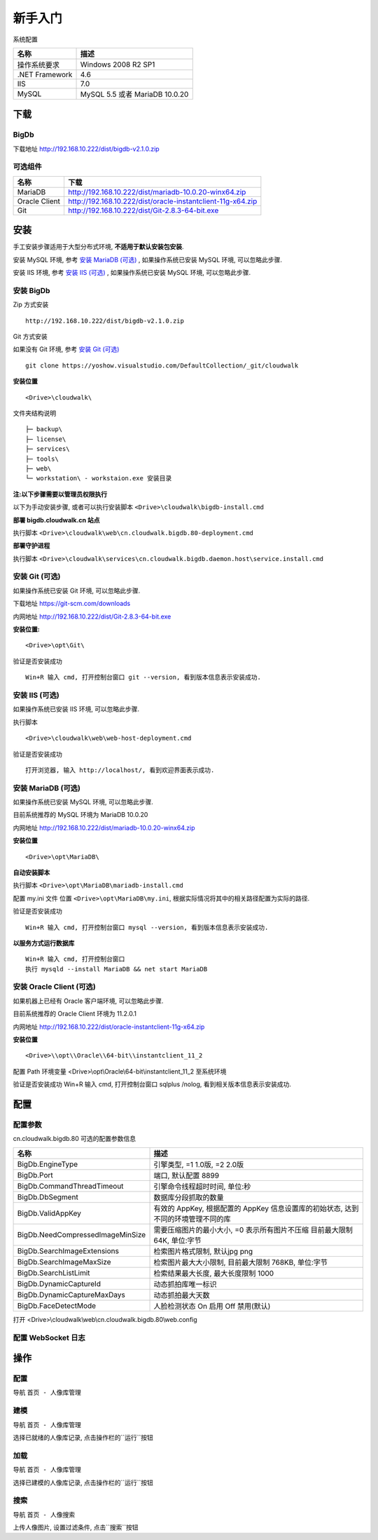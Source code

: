 ﻿新手入门
===============

系统配置

================================  ================================  
名称                              描述           
================================  ================================   
操作系统要求       				  Windows 2008 R2 SP1  
.NET Framework                    4.6
IIS                               7.0
MySQL                             MySQL 5.5 或者 MariaDB 10.0.20
================================  ================================  
 
下载
----------------

BigDb 
^^^^^^^^^^^^^^^^^^^^^^^^^^^^^^

下载地址 http://192.168.10.222/dist/bigdb-v2.1.0.zip

可选组件
^^^^^^^^^^^^^^^^^^^^^^^^^^^^^^

================================  ================================  
名称                              下载           
================================  ================================  
MariaDB                           http://192.168.10.222/dist/mariadb-10.0.20-winx64.zip
Oracle Client                     http://192.168.10.222/dist/oracle-instantclient-11g-x64.zip
Git                               http://192.168.10.222/dist/Git-2.8.3-64-bit.exe
================================  ================================

安装
-------------
手工安装步骤适用于大型分布式环境, **不适用于默认安装包安装**.

安装 MySQL 环境, 参考 `安装 MariaDB (可选)`_ , 如果操作系统已安装 MySQL 环境, 可以忽略此步骤.

安装 IIS 环境, 参考 `安装 IIS (可选)`_ , 如果操作系统已安装 MySQL 环境, 可以忽略此步骤.

安装 BigDb
^^^^^^^^^^^^^^^^^^^^^^^^^^^^^^

Zip 方式安装 
::

	http://192.168.10.222/dist/bigdb-v2.1.0.zip

Git 方式安装

如果没有 Git 环境, 参考 `安装 Git (可选)`_
::

	git clone https://yoshow.visualstudio.com/DefaultCollection/_git/cloudwalk

**安装位置**
::

	<Drive>\cloudwalk\

文件夹结构说明

:: 

	├─ backup\ 
	├─ license\ 
	├─ services\ 
	├─ tools\ 
	├─ web\ 
	└─ workstation\ - workstaion.exe 安装目录 

**注:以下步骤需要以管理员权限执行**

以下为手动安装步骤, 或者可以执行安装脚本 ``<Drive>\cloudwalk\bigdb-install.cmd``

**部署 bigdb.cloudwalk.cn 站点**

执行脚本 ``<Drive>\cloudwalk\web\cn.cloudwalk.bigdb.80-deployment.cmd``

**部署守护进程**

执行脚本 ``<Drive>\cloudwalk\services\cn.cloudwalk.bigdb.daemon.host\service.install.cmd``

安装 Git (可选)
^^^^^^^^^^^^^^^^^^^^^^^^^^^^^^
如果操作系统已安装 Git 环境, 可以忽略此步骤.

下载地址 https://git-scm.com/downloads

内网地址 http://192.168.10.222/dist/Git-2.8.3-64-bit.exe

**安装位置:**
::

	<Drive>\opt\Git\

验证是否安装成功  
::

	Win+R 输入 cmd, 打开控制台窗口 git --version, 看到版本信息表示安装成功.

安装 IIS (可选)
^^^^^^^^^^^^^^^^^^^^^^^^^^^^^^
如果操作系统已安装 IIS 环境, 可以忽略此步骤.

执行脚本 
::

	<Drive>\cloudwalk\web\web-host-deployment.cmd

验证是否安装成功
::

	打开浏览器, 输入 http://localhost/, 看到欢迎界面表示成功.

安装 MariaDB (可选)
^^^^^^^^^^^^^^^^^^^^^^^^^^^^^^
如果操作系统已安装 MySQL 环境, 可以忽略此步骤.

目前系统推荐的 MySQL 环境为 MariaDB 10.0.20

内网地址 http://192.168.10.222/dist/mariadb-10.0.20-winx64.zip

**安装位置**
::

	<Drive>\opt\MariaDB\

**自动安装脚本**

执行脚本 ``<Drive>\opt\MariaDB\mariadb-install.cmd``

配置 my.ini 文件 位置 ``<Drive>\opt\MariaDB\my.ini``, 
根据实际情况将其中的相关路径配置为实际的路径.

验证是否安装成功
::

	Win+R 输入 cmd, 打开控制台窗口 mysql --version, 看到版本信息表示安装成功.

**以服务方式运行数据库**
::

	Win+R 输入 cmd, 打开控制台窗口
	执行 mysqld --install MariaDB && net start MariaDB
	
安装 Oracle Client (可选)
^^^^^^^^^^^^^^^^^^^^^^^^^^^^^^
如果机器上已经有 Oracle 客户端环境, 可以忽略此步骤.

目前系统推荐的 Oracle Client 环境为 11.2.0.1

内网地址 http://192.168.10.222/dist/oracle-instantclient-11g-x64.zip

**安装位置**
::

  <Drive>\\opt\\Oracle\\64-bit\\instantclient_11_2

配置 Path 环境变量
<Drive>\\opt\\Oracle\\64-bit\\instantclient_11_2 至系统环境

验证是否安装成功
Win+R 输入 cmd, 打开控制台窗口 sqlplus /nolog, 看到相关版本信息表示安装成功.

配置
----------------


配置参数
^^^^^^^^^^^^^^^^^^^^^^^^^^^^^^
cn.cloudwalk.bigdb.80 可选的配置参数信息

================================  ================================  
名称                              描述           
================================  ================================
BigDb.EngineType                  引擎类型, =1 1.0版, =2 2.0版
BigDb.Port                        端口, 默认配置 8899
BigDb.CommandThreadTimeout        引擎命令线程超时时间, 单位:秒
BigDb.DbSegment                   数据库分段抓取的数量
BigDb.ValidAppKey                 有效的 AppKey, 根据配置的 AppKey 信息设置库的初始状态, 达到不同的环境管理不同的库
BigDb.NeedCompressedImageMinSize  需要压缩图片的最小大小, =0 表示所有图片不压缩 目前最大限制 64K, 单位:字节
BigDb.SearchImageExtensions       检索图片格式限制, 默认jpg png
BigDb.SearchImageMaxSize          检索图片最大大小限制, 目前最大限制 768KB, 单位:字节
BigDb.SearchListLimit             检索结果最大长度, 最大长度限制 1000
BigDb.DynamicCaptureId            动态抓拍库唯一标识
BigDb.DynamicCaptureMaxDays       动态抓拍最大天数
BigDb.FaceDetectMode              人脸检测状态 On 启用 Off 禁用(默认)
================================  ================================  

打开 <Drive>\\cloudwalk\\web\\cn.cloudwalk.bigdb.80\\web.config

.. code-block:: html
   :emphasize-lines: 4
   
	<configuration>
	  <kernel>
		<!-- 大库检索引擎 类型 -->
		<key name="BigDb.EngineType" value="2" />
		<!-- 大库检索引擎 临时图片保留时间 -->
		<key name="BigDb.TempImageRetentionTime" value="86400" />
		<!-- 大库检索引擎 端口 -->
		<key name="BigDb.Port" value="10090" />
		<!-- 大库检索引擎 引擎命令线程超时时间, 单位:秒 -->
		<key name="BigDb.CommandThreadTimeout" value="300" />
		<!-- 大库检索引擎 数据库分段抓取的数量 -->
		<key name="BigDb.DbSegment" value="100" />
		<!-- 大库检索引擎 需要压缩图片的最小大小, =0 表示所有图片不压缩 目前最大限制 64K, 单位:字节 -->
		<key name="BigDb.NeedCompressedImageMinSize" value="0" />
		<!-- 大库检索引擎 检索图片格式限制 -->
		<key name="BigDb.SearchImageExtensions" value=".jpg,.png" />
		<!-- 大库检索引擎 检索图片最大大小限制, 目前最大限制 64K, 单位:字节 64K=65535 256K=262144 768KB=786432 -->
		<key name="BigDb.SearchImageMaxSize" value="786432" />
		<!-- 大库检索引擎 检索结果最大长度, 最大长度限制 1000 -->
		<key name="BigDb.SearchListLimit" value="1000" />
		<!-- 大库检索引擎 动态抓拍库唯一标识 -->
		<key name="BigDb.DynamicCaptureId" value="1238" />
		<!-- 大库检索引擎 动态抓拍最大天数 -->
		<key name="BigDb.DynamicCaptureMaxDays" value="365" />
		<!-- 大库检索引擎 人脸检测状态 On 启用 Off 禁用(默认) -->
		<key name="BigDb.FaceDetectMode" value="On" />
	  </kernel>
	</configuration>

配置 WebSocket 日志
^^^^^^^^^^^^^^^^^^^^^^^^^^^^^^

.. code-block:: html
   :emphasize-lines: 5,11,15-28,45,53
   
	<configuration>
	  <logging>
		<logger name="cloudwalk-log" additivity="true" >
		  <level value="ALL"/>
		  <appender-ref ref="WebSocketAppender" />
		  <appender-ref ref="RollingFileAppender" />
		</logger>
		<root>
		  <!-- [Levels: ALL < TRACE < DEBUG < INFO < WARN < ERROR < FATAL < OFF] -->
		  <level value="INFO" />
		  <appender-ref ref="WebSocketAppender" />
		  <appender-ref ref="RollingFileAppender" />
		</root>
		<!-- 定义日志输出到 WebSocket -->
		<appender name="WebSocketAppender" type="Cloudwalk.BigDb.Logging.Appender.WebSocketAppender,Cloudwalk.BigDb.Compatibility">
		  <accountName value="services"/>
		  <socketUri value="ws://localhost:10089/"/>
		  <layout type="X3Platform.Logging.Layout.PatternLayout">
			<conversionPattern value="%message"/>
		  </layout>
		  <filter type="X3Platform.Logging.Filter.LoggerMatchFilter">
			<param name="LoggerToMatch" value="Cloudwalk.BigDb" />
		  </filter>
		  <filter type="X3Platform.Logging.Filter.LoggerMatchFilter">
			<param name="LoggerToMatch" value="RecogEngine.SearchEnginImpl" />
		  </filter>
		  <filter type="X3Platform.Logging.Filter.DenyAllFilter" />
		</appender>
		<!-- 定义日志输出到 本地文件  -->
		<appender name="RollingFileAppender" type="X3Platform.Logging.Appender.RollingFileAppender">
		  <!--定义文件存放位置-->
		  <file value="log" />
		  <appendToFile value="true" />
		  <encoding value="utf-8" />
		  <maximumFileSize value="2MB" />
		  <maxSizeRollBackups value="100" />
		  <staticLogFileName value="false" />
		  <datePattern value="\\yyyy\\MM\\dd&quot;.txt&quot;" />
		  <rollingStyle value="Composite" />
		  <layout type="X3Platform.Logging.Layout.PatternLayout">
			<conversionPattern value="%5level %date{yyyy-MM-dd HH:mm:ss.fff} thread: [%thread] source: [%logger] description: %message%n" />
		  </layout>
		</appender>
	  </logging>
	  <superSocket logFactory="WebSocketLogFactory" disablePerformanceDataCollector="true" >
		<servers>
		  <server name="WebSocketServer"
				  serverTypeName="WebSocketServer"
				  maxConnectionNumber="1000"
				  maxRequestLength="4096"
				  sendTimeOut="300000">
			<listeners>
			  <add ip="Any" port="10089" />
			</listeners>
		  </server>
		</servers>
		<serverTypes>
		  <add name="WebSocketServer"
			   type="SuperSocket.WebSocket.WebSocketServer,SuperSocket.WebSocket" />
		</serverTypes>
		<logFactories>
		  <add name="WebSocketLogFactory"
			   type="Cloudwalk.BigDb.WebSockets.Logging.WebSocketLogFactory, Cloudwalk.BigDb.WebSockets" />
		</logFactories>
	  </superSocket>
	</configuration>

操作
----------------

配置
^^^^^^^^^^^^^^^^^^^^^^^^^^^^^^
导航 ``首页 - 人像库管理``

建模
^^^^^^^^^^^^^^^^^^^^^^^^^^^^^^
导航 ``首页 - 人像库管理``

选择已就绪的人像库记录, 点击操作栏的``运行``按钮

加载
^^^^^^^^^^^^^^^^^^^^^^^^^^^^^^
导航 ``首页 - 人像库管理``

选择已建模的人像库记录, 点击操作栏的``运行``按钮

搜索
^^^^^^^^^^^^^^^^^^^^^^^^^^^^^^
导航 ``首页 - 人像搜索``

上传人像图片, 设置过滤条件, 点击``搜索``按钮
